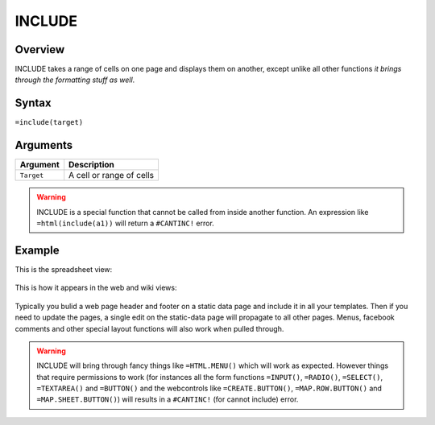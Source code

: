=======
INCLUDE
=======

Overview
--------

INCLUDE takes a range of cells on one page and displays them on another,
except unlike all other functions *it brings through the formatting stuff
as well*.

Syntax
------

``=include(target)``


Arguments
---------

.. tabularcolumns:: |l|L|

=========== ====================================================================
Argument    Description
=========== ====================================================================
``Target``  A cell or range of cells
=========== ====================================================================

.. warning:: INCLUDE is a special function that cannot be called from inside another function. An expression like ``=html(include(a1))`` will return a ``#CANTINC!`` error.

Example
-------

This is the spreadsheet view:

.. figure:: /images/example-include1.png

This is how it appears in the web and wiki views:

.. figure:: /images/example-include2.png

Typically you bulid a web page header and footer on a static data page and include it in all your templates. Then if you need to update the pages, a single edit on the static-data page will propagate to all other pages. Menus, facebook comments and other special layout functions will also work when pulled through.

.. warning:: INCLUDE will bring through fancy things like ``=HTML.MENU()`` which will work as expected. However things that require permissions to work (for instances all the form functions ``=INPUT()``, ``=RADIO()``, ``=SELECT()``, ``=TEXTAREA()`` and ``=BUTTON()`` and the webcontrols like ``=CREATE.BUTTON()``, ``=MAP.ROW.BUTTON()`` and ``=MAP.SHEET.BUTTON()``) will results in a ``#CANTINC!`` (for cannot include) error.
